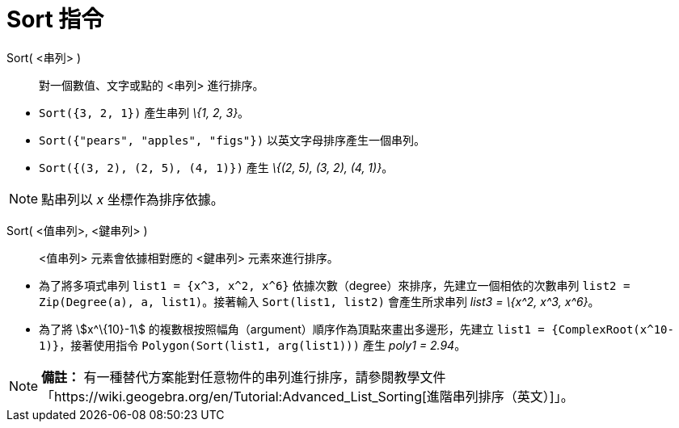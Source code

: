 = Sort 指令
:page-en: commands/Sort
ifdef::env-github[:imagesdir: /zh/modules/ROOT/assets/images]

Sort( <串列> )::
  對一個數值、文字或點的 <串列> 進行排序。

[EXAMPLE]
====


* `++Sort({3, 2, 1})++` 產生串列 _\{1, 2, 3}_。
* `++Sort({"pears", "apples", "figs"})++` 以英文字母排序產生一個串列。
* `++Sort({(3, 2), (2, 5), (4, 1)})++` 產生 _\{(2, 5), (3, 2), (4, 1)}_。

====

[NOTE]
====
點串列以 _x_ 坐標作為排序依據。

====

Sort( <值串列>, <鍵串列> )::
  <值串列> 元素會依據相對應的 <鍵串列> 元素來進行排序。

[EXAMPLE]
====


* 為了將多項式串列 `++list1 = {x^3, x^2, x^6}++` 依據次數（degree）來排序，先建立一個相依的次數串列
`++list2 = Zip(Degree(a), a, list1)++`。接著輸入 `++ Sort(list1, list2)++` 會產生所求串列 _list3 = \{x^2, x^3, x^6}_。
* 為了將 stem:[x^\{10}-1] 的複數根按照幅角（argument）順序作為頂點來畫出多邊形，先建立
`++list1 = {ComplexRoot(x^10-1)}++`，接著使用指令 `++Polygon(Sort(list1, arg(list1)))++` 產生 _poly1 = 2.94_。

====

[NOTE]
====

*備註：*
有一種替代方案能對任意物件的串列進行排序，請參閱教學文件「https://wiki.geogebra.org/en/Tutorial:Advanced_List_Sorting[進階串列排序（英文）]」。

====
